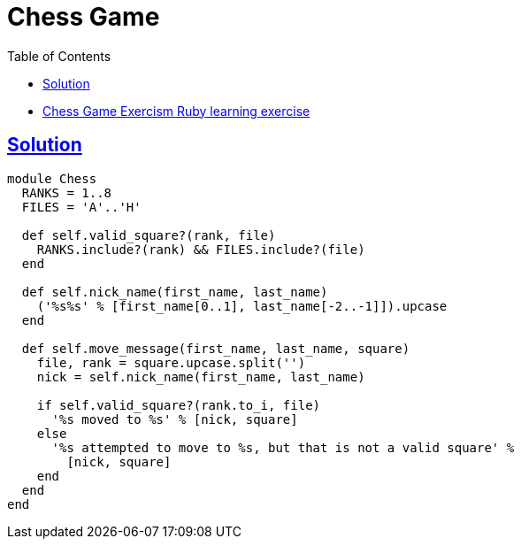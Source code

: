 = Chess Game
:page-subtitle: Exercism Learning Exercise :: Ruby
:page-tags: ruby range
:icons: font
:sectlinks:
:sectnums!:
:toclevels: 6
:toc: left

* link:https://exercism.org/tracks/ruby/exercises/chess-game[Chess Game Exercism Ruby learning exercise^]

== Solution

[source,ruby]
----
module Chess
  RANKS = 1..8
  FILES = 'A'..'H'

  def self.valid_square?(rank, file)
    RANKS.include?(rank) && FILES.include?(file)
  end

  def self.nick_name(first_name, last_name)
    ('%s%s' % [first_name[0..1], last_name[-2..-1]]).upcase
  end

  def self.move_message(first_name, last_name, square)
    file, rank = square.upcase.split('')
    nick = self.nick_name(first_name, last_name)

    if self.valid_square?(rank.to_i, file)
      '%s moved to %s' % [nick, square]
    else
      '%s attempted to move to %s, but that is not a valid square' %
        [nick, square]
    end
  end
end
----
